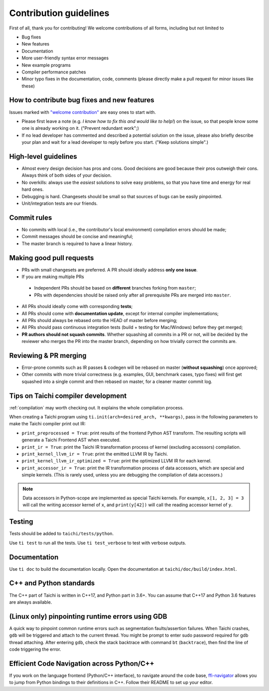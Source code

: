 Contribution guidelines
===============================================

First of all, thank you for contributing! We welcome contributions of
all forms, including but not limited to

- Bug fixes
- New features
- Documentation
- More user-friendly syntax error messages
- New example programs
- Compiler performance patches
- Minor typo fixes in the documentation, code, comments (please directly make a pull request for minor issues like these)

How to contribute bug fixes and new features
--------------------------------------------------

Issues marked with `"welcome contribution" <https://github.com/taichi-dev/taichi/issues?q=is%3Aopen+is%3Aissue+label%3A%22welcome+contribution%22>`_ are easy ones to start with.

- Please first leave a note (e.g. *I know how to fix this and would like to help!*) on the issue, so that people know some one is already working on it. ("Prevent redundant work";)

- If no lead developer has commented and described a potential solution on the issue, please also briefly describe your plan and wait for a lead developer to reply before you start. ("Keep solutions simple".)

High-level guidelines
---------------------

- Almost every design decision has pros and cons. Good decisions are good because their pros outweigh their cons. Always think of both sides of your decision.
- No overkills: always use the *easiest* solutions to solve easy problems, so that you have time and energy for real hard ones.
- Debugging is hard. Changesets should be small so that sources of bugs can be easily pinpointed.
- Unit/integration tests are our friends.

Commit rules
------------

- No commits with local (i.e., the contributor's local environment) compilation errors should be made;
- Commit messages should be concise and meaningful;
- The master branch is required to have a linear history.

Making good pull requests
-------------------------

- PRs with small changesets are preferred. A PR should ideally address **only one issue**.
- If you are making multiple PRs

 - Independent PRs should be based on **different** branches forking from ``master``;
 - PRs with dependencies should be raised only after all prerequisite PRs are merged into ``master``.

- All PRs should ideally come with corresponding **tests**;
- All PRs should come with **documentation update**, except for internal compiler implementations;
- All PRs should always be rebased onto the HEAD of master before merging;
- All PRs should pass continuous integration tests (build + testing for Mac/Windows) before they get merged;
- **PR authors should not squash commits**. Whether squashing all commits in a PR or not, will be decided by the reviewer who merges the PR into the master branch, depending on how trivially correct the commits are.


Reviewing & PR merging
----------------------

- Error-prone commits such as IR passes & codegen will be rebased on master (**without squashing**) once approved;
- Other commits with more trivial correctness (e.g. examples, GUI, benchmark cases, typo fixes) will first get squashed into a single commit and then rebased on master, for a cleaner master commit log.


Tips on Taichi compiler development
--------------------------------------------------

:ref:`compilation` may worth checking out. It explains the whole compilation process.


When creating a Taichi program using ``ti.init(arch=desired_arch, **kwargs)``, pass in the following parameters to make the Taichi compiler print out IR:

- ``print_preprocessed = True``: print results of the frontend Python AST transform. The resulting scripts will generate a Taichi Frontend AST when executed.
- ``print_ir = True``: print the Taichi IR transformation process of kernel (excluding accessors) compilation.
- ``print_kernel_llvm_ir = True``: print the emitted LLVM IR by Taichi.
- ``print_kernel_llvm_ir_optimized = True``: print the optimized LLVM IR for each kernel.
- ``print_accessor_ir = True``: print the IR transformation process of data accessors, which are special and simple kernels. (This is rarely used, unless you are debugging the compilation of data accessors.)

.. note::

  Data accessors in Python-scope are implemented as special Taichi kernels.
  For example, ``x[1, 2, 3] = 3`` will call the writing accessor kernel of ``x``,
  and ``print(y[42])`` will call the reading accessor kernel of ``y``.


Testing
-------

Tests should be added to ``taichi/tests/python``.

Use ``ti test`` to run all the tests. Use ``ti test_verbose`` to test with verbose outputs.



Documentation
-------------

Use ``ti doc`` to build the documentation locally.
Open the documentation at ``taichi/doc/build/index.html``.

C++ and Python standards
------------------------

The C++ part of Taichi is written in C++17, and Python part in 3.6+.
You can assume that C++17 and Python 3.6 features are always available.


(Linux only) pinpointing runtime errors using GDB
-------------------------------------------------
A quick way to pinpoint common runtime errors such as segmentation faults/assertion failures.
When Taichi crashes, ``gdb`` will be triggered and attach to the current thread.
You might be prompt to enter sudo password required for gdb thread attaching.
After entering ``gdb``, check the stack backtrace with command ``bt`` (``backtrace``),
then find the line of code triggering the error.


Efficient Code Navigation across Python/C++
-------------------------------------------
If you work on the language frontend (Python/C++ interface), to navigate around the code base, `ffi-navigator <https://github.com/tqchen/ffi-navigator>`_
allows you to jump from Python bindings to their definitions in C++.
Follow their README to set up your editor.
